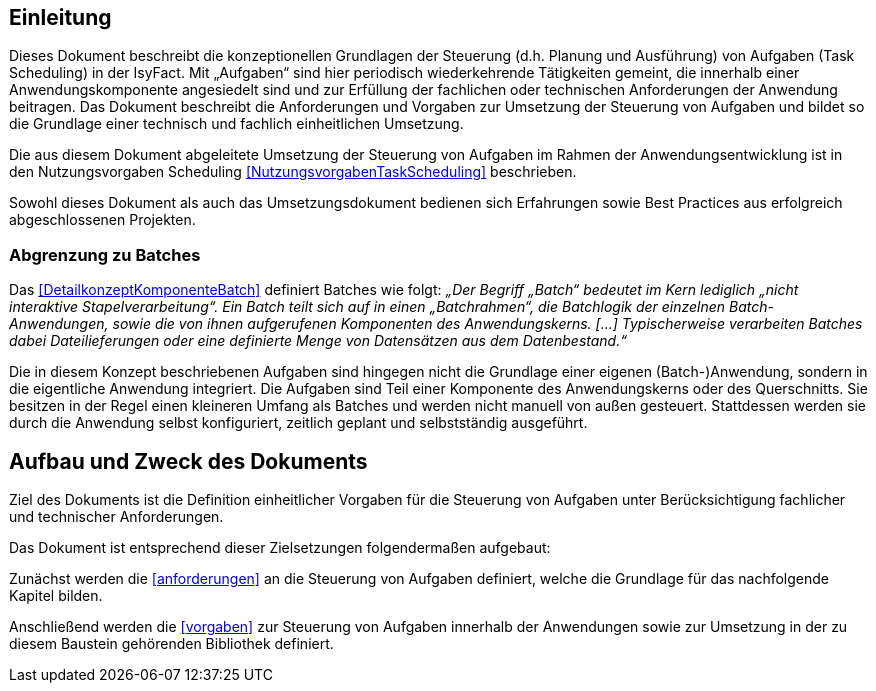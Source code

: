 [[einleitung]]
== Einleitung

Dieses Dokument beschreibt die konzeptionellen Grundlagen der Steuerung (d.h. Planung und Ausführung) von Aufgaben
(Task Scheduling) in der IsyFact.
Mit „Aufgaben“ sind hier periodisch wiederkehrende Tätigkeiten gemeint, die innerhalb einer Anwendungskomponente
angesiedelt sind und zur Erfüllung der fachlichen oder technischen Anforderungen der Anwendung beitragen.
Das Dokument beschreibt die Anforderungen und Vorgaben zur Umsetzung der Steuerung von Aufgaben und bildet so die
Grundlage einer technisch und fachlich einheitlichen Umsetzung.

Die aus diesem Dokument abgeleitete Umsetzung der Steuerung von Aufgaben im Rahmen der Anwendungsentwicklung
ist in den Nutzungsvorgaben Scheduling <<NutzungsvorgabenTaskScheduling>> beschrieben.

Sowohl dieses Dokument als auch das Umsetzungsdokument bedienen sich Erfahrungen sowie Best Practices aus
erfolgreich abgeschlossenen Projekten.

[[abgrenzung-zu-batches]]
=== Abgrenzung zu Batches

Das <<DetailkonzeptKomponenteBatch>> definiert Batches wie folgt: _„Der Begriff „Batch“ bedeutet im Kern lediglich
„nicht interaktive Stapelverarbeitung“. Ein Batch teilt sich auf in einen „Batchrahmen“, die Batchlogik der
einzelnen Batch-Anwendungen, sowie die von ihnen aufgerufenen Komponenten des Anwendungskerns. […]
Typischerweise verarbeiten Batches dabei Dateilieferungen oder eine definierte Menge von Datensätzen aus dem
Datenbestand.“_

Die in diesem Konzept beschriebenen Aufgaben sind hingegen nicht die Grundlage einer eigenen (Batch-)Anwendung,
 sondern in die eigentliche Anwendung integriert.
Die Aufgaben sind Teil einer Komponente des Anwendungskerns oder des Querschnitts.
Sie besitzen in der Regel einen kleineren Umfang als Batches und werden nicht manuell von außen gesteuert.
Stattdessen werden sie durch die Anwendung selbst konfiguriert, zeitlich geplant und selbstständig ausgeführt.

[[aufbau-und-zweck-des-dokuments]]
== Aufbau und Zweck des Dokuments

Ziel des Dokuments ist die Definition einheitlicher Vorgaben für die Steuerung von Aufgaben unter
Berücksichtigung fachlicher und technischer Anforderungen.

Das Dokument ist entsprechend dieser Zielsetzungen folgendermaßen aufgebaut:

Zunächst werden die <<anforderungen>> an die Steuerung von Aufgaben definiert, welche die Grundlage für
das nachfolgende Kapitel bilden.

Anschließend werden die <<vorgaben>> zur Steuerung von Aufgaben innerhalb der Anwendungen sowie zur
Umsetzung in der zu diesem Baustein gehörenden Bibliothek definiert.
